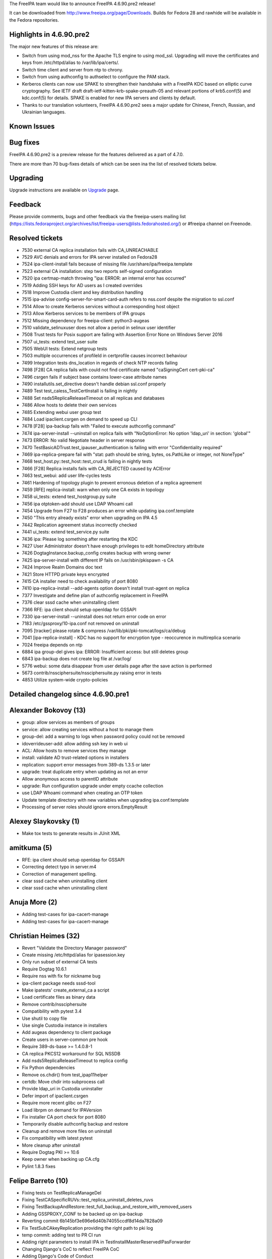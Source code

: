 The FreeIPA team would like to announce FreeIPA 4.6.90.pre2 release!

It can be downloaded from http://www.freeipa.org/page/Downloads. Builds
for Fedora 28 and rawhide will be available in the Fedora repositories.



Highlights in 4.6.90.pre2
-------------------------

The major new features of this release are:

-  Switch from using mod_nss for the Apache TLS engine to using mod_ssl.
   Upgrading will move the certificates and keys from /etc/httpd/alias
   to /var/lib/ipa/certs/.
-  Switch time client and server from ntp to chrony.
-  Switch from using authconfig to authselect to configure the PAM
   stack.
-  Kerberos clients can now use SPAKE to strengthen their handshake with
   a FreeIPA KDC based on elliptic curve cryptography. See IETF draft
   draft-ietf-kitten-krb-spake-preauth-05 and relevant portions of
   krb5.conf(5) and kdc.conf(5) for details. SPAKE is enabled for new
   IPA servers and clients by default.
-  Thanks to our translation volunteers, FreeIPA 4.6.90.pre2 sees a
   major update for Chinese, French, Russian, and Ukrainian languages.



Known Issues
----------------------------------------------------------------------------------------------



Bug fixes
----------------------------------------------------------------------------------------------

FreeIPA 4.6.90.pre2 is a preview release for the features delivered as a
part of 4.7.0.

There are more than 70 bug-fixes details of which can be seen ina the
list of resolved tickets below.

Upgrading
---------

Upgrade instructions are available on `Upgrade <https://www.freeipa.org/page/Upgrade>`__ page.

Feedback
--------

Please provide comments, bugs and other feedback via the freeipa-users
mailing list
(https://lists.fedoraproject.org/archives/list/freeipa-users@lists.fedorahosted.org/)
or #freeipa channel on Freenode.



Resolved tickets
----------------

-  7530 external CA replica installation fails with CA_UNREACHABLE
-  7529 AVC denials and errors for IPA server installed on Fedora28
-  7524 ipa-client-install fails because of missing file
   /usr/share/ipa/freeipa.template
-  7523 external CA installation: step two reports self-signed
   configuration
-  7520 ipa certmap-match throwing "ipa: ERROR: an internal error has
   occurred"
-  7519 Adding SSH keys for AD users as I created overrides
-  7518 Improve Custodia client and key distribution handling
-  7515 ipa-advise config-server-for-smart-card-auth refers to nss.conf
   despite the migration to ssl.conf
-  7514 Allow to create Kerberos services without a corresponding host
   object
-  7513 Allow Kerberos services to be members of IPA groups
-  7512 Missing dependency for freeipa-client: python3-augeas
-  7510 validate_selinuxuser does not allow a period in selinux user
   identifier
-  7508 Trust tests for Posix support are failing with Assertion Error
   None on Windows Server 2016
-  7507 ui_tests: extend test_user suite
-  7505 WebUI tests: Extend netgroup tests
-  7503 multiple occurrences of profileId in certprofile causes
   incorrect behaviour
-  7499 Integration tests dns_location in regards of check NTP records
   failing
-  7498 [F28] CA replica fails with could not find certificate named
   "caSigningCert cert-pki-ca"
-  7496 csrgen fails if subject base contains lower-case attribute names
-  7490 installutils.set_directive doesn't handle debian ssl.conf
   properly
-  7489 Test test_caless_TestCertInstall is failing in nightly
-  7488 Set nsds5ReplicaReleaseTimeout on all replicas and databases
-  7486 Allow hosts to delete their own services
-  7485 Extending webui user group test
-  7484 Load ipaclient.csrgen on demand to speed up CLI
-  7478 [F28] ipa-backup fails with "Failed to execute authconfig
   command"
-  7474 ipa-server-install --uninstall on replica fails with
   "NoOptionError: No option 'ldap_uri' in section: 'global'"
-  7473 ERROR: No valid Negotiate header in server response
-  7470 TestBasicADTrust.test_ipauser_authentication is failing with
   error "Confidentiality required"
-  7469 ipa-replica-prepare fail with "stat: path should be string,
   bytes, os.PathLike or integer, not NoneType"
-  7468 test_host.py::test_host::test_crud is failing in nightly tests
-  7466 [F28] Replica installs fails with CA_REJECTED caused by ACIError
-  7463 test_webui: add user life-cycles tests
-  7461 Hardening of topology plugin to prevent erronous deletion of a
   replica agreement
-  7459 [RFE] replica-install: warn when only one CA exists in topology
-  7458 ui_tests: extend test_hostgroup.py suite
-  7456 ipa otptoken-add should use LDAP Whoami call
-  7454 Upgrade from F27 to F28 produces an error while updating
   ipa.conf.template
-  7450 "This entry already exists" error when upgrading on IPA 4.5
-  7442 Replication agreement status incorrectly checked
-  7441 ui_tests: extend test_service.py suite
-  7436 ipa: Please log something after restarting the KDC
-  7427 User Administrator doesn't have enough privileges to edit
   homeDirectory attribute
-  7426 DogtagInstance.backup_config creates backup with wrong owner
-  7425 ipa-server-install with different IP fails on /usr/sbin/pkispawn
   -s CA
-  7424 Improve Realm Domains doc text
-  7421 Store HTTPD private keys encrypted
-  7415 CA installer need to check availability of port 8080
-  7410 ipa-replica-install --add-agents option doesn't install
   trust-agent on replica
-  7377 Investigate and define plan of authconfig replacement in FreeIPA
-  7376 clear sssd cache when uninstalling client
-  7366 RFE: ipa client should setup openldap for GSSAPI
-  7330 ipa-server-install --uninstall does not return error code on
   error
-  7183 /etc/gssproxy/10-ipa.conf not removed on uninstall
-  7095 [tracker] please rotate & compress
   /var/lib/pki/pki-tomcat/logs/ca/debug
-  7041 [ipa-replica-install] - KDC has no support for encryption type -
   reoccurence in multireplica scenario
-  7024 freeipa depends on ntp
-  6884 ipa group-del gives ipa: ERROR: Insufficient access: but still
   deletes group
-  6843 ipa-backup does not create log file at /var/log/
-  5776 webui: some data disappear from user details page after the save
   action is performed
-  5673 contrib/nssciphersuite/nssciphersuite.py raising error in tests
-  4853 Utilize system-wide crypto-policies



Detailed changelog since 4.6.90.pre1
------------------------------------



Alexander Bokovoy (13)
----------------------------------------------------------------------------------------------

-  group: allow services as members of groups
-  service: allow creating services without a host to manage them
-  group-del: add a warning to logs when password policy could not be
   removed
-  idoverrideuser-add: allow adding ssh key in web ui
-  ACL: Allow hosts to remove services they manage
-  install: validate AD trust-related options in installers
-  replication: support error messages from 389-ds 1.3.5 or later
-  upgrade: treat duplicate entry when updating as not an error
-  Allow anonymous access to parentID attribute
-  upgrade: Run configuration upgrade under empty ccache collection
-  use LDAP Whoami command when creating an OTP token
-  Update template directory with new variables when upgrading
   ipa.conf.template
-  Processing of server roles should ignore errors.EmptyResult



Alexey Slaykovsky (1)
----------------------------------------------------------------------------------------------

-  Make tox tests to generate results in JUnit XML



amitkuma (5)
----------------------------------------------------------------------------------------------

-  RFE: ipa client should setup openldap for GSSAPI
-  Correcting detect typo in server.m4
-  Correction of management spelling.
-  clear sssd cache when uninstalling client
-  clear sssd cache when uninstalling client



Anuja More (2)
----------------------------------------------------------------------------------------------

-  Adding test-cases for ipa-cacert-manage
-  Adding test-cases for ipa-cacert-manage



Christian Heimes (32)
----------------------------------------------------------------------------------------------

-  Revert "Validate the Directory Manager password"
-  Create missing /etc/httpd/alias for ipasession.key
-  Only run subset of external CA tests
-  Require Dogtag 10.6.1
-  Require nss with fix for nickname bug
-  ipa-client package needs sssd-tool
-  Make ipatests' create_external_ca a script
-  Load certificate files as binary data
-  Remove contrib/nssciphersuite
-  Compatibility with pytest 3.4
-  Use shutil to copy file
-  Use single Custodia instance in installers
-  Add augeas dependency to client package
-  Create users in server-common pre hook
-  Require 389-ds-base >= 1.4.0.8-1
-  CA replica PKCS12 workaround for SQL NSSDB
-  Add nsds5ReplicaReleaseTimeout to replica config
-  Fix Python dependencies
-  Remove os.chdir() from test_ipap11helper
-  certdb: Move chdir into subprocess call
-  Provide ldap_uri in Custodia uninstaller
-  Defer import of ipaclient.csrgen
-  Require more recent glibc on F27
-  Load librpm on demand for IPAVersion
-  Fix installer CA port check for port 8080
-  Temporarily disable authconfig backup and restore
-  Cleanup and remove more files on uninstall
-  Fix compatibility with latest pytest
-  More cleanup after uninstall
-  Require Dogtag PKI >= 10.6
-  Keep owner when backing up CA.cfg
-  Pylint 1.8.3 fixes



Felipe Barreto (10)
----------------------------------------------------------------------------------------------

-  Fixing tests on TestReplicaManageDel
-  Fixing TestCASpecificRUVs::test_replica_uninstall_deletes_ruvs
-  Fixing
   TestBackupAndRestore::test_full_backup_and_restore_with_removed_users
-  Adding GSSPROXY_CONF to be backed up on ipa-backup
-  Reverting commit 6b145bf3e696e6d40b74055ccdf8d14da7828a09
-  Fix TestSubCAkeyReplication providing the right path to pki log
-  temp commit: adding test to PR CI run
-  Adding right parameters to install IPA in
   TestInstallMasterReservedIPasForwarder
-  Changing Django's CoC to reflect FreeIPA CoC
-  Adding Django's Code of Conduct



Florence Blanc-Renaud (8)
----------------------------------------------------------------------------------------------

-  authselect migration: use stable interface to query current config
-  authselect test: skip test if authselect is not available
-  ipa-advise: adapt config-client-for-smart-card-auth to authselect
-  Revert commit d705320ec136abc2fcf524f2b63a76d3fc0ba97a
-  New tests for authselect migration
-  Migration from authconfig to authselect
-  ipa-advise config-server-for-smart-card-auth: use mod-ssl
-  ipa-replica-install: make sure that certmonger picks the right master



Fraser Tweedale (12)
----------------------------------------------------------------------------------------------

-  install: fix reported external CA configuration
-  csrgen: fix when attribute shortname is lower case
-  csrgen: drive-by docstring
-  csrgen: support initialising OpenSSL adaptor with key object
-  py3: fix csrgen error handling
-  certprofile: add tests for config profileId scenarios
-  certprofile: reject config with multiple profileIds
-  Fix upgrade (update_replica_config) in single master mode
-  Add commentary about PKI admin password
-  Fix upgrade when named.conf does not exist
-  replica-install: warn when there is only one CA in topology
-  install: configure dogtag status request timeout



Ganna Kaihorodova (5)
----------------------------------------------------------------------------------------------

-  Fix trust tests for Posix Support
-  Fix for integration tests dns_locations
-  Fix in IPA's multihost fixture
-  TestBasicADTrust.test_ipauser_authentication
-  Fix for test TestInstallMasterReservedIPasForwarder



Takeshi MIZUTA (1)
----------------------------------------------------------------------------------------------

-  Fix some typos in man page



Michal Reznik (18)
----------------------------------------------------------------------------------------------

-  ui_tests: introduce new test_misc cases file
-  ui_driver: extension and modifications related to test_user
-  ui_tests: extend test_user suite
-  test_web_ui: extend ui_driver methods
-  test_webui: add user life-cycles tests
-  ui_tests: run ipa-get/rmkeytab command on UI host
-  ui_tests: select_combobox() fixes
-  ui_tests: test cancel and delete without button
-  ui_tests: make associations cancelable
-  ui_tests: add function to run cmd on UI host
-  ui_tests: add funcs to add/remove users public SSH key
-  ui_tests: add assert_field_required()
-  ui_tests: add assert_notification()
-  ui_tests: add more test cases
-  ui_tests: add more test cases to test_certification
-  ui_tests: add_service() support func in test_service
-  ui_tests: add_host() support func in test_service
-  ui_tests: change get_http_pkey() function



Varun Mylaraiah (3)
----------------------------------------------------------------------------------------------

-  WebUI tests: Extend netgroup tests with more scenarios
-  Fixed improper clean-up in test_host::test_kerberos_flags added
   closing the notification in kerberos flags
-  WebUI tests: Extend user group tests with more scenarios



Pavel Picka (1)
----------------------------------------------------------------------------------------------

-  WebUI Hostgroups tests cases added



Petr Vobornik (4)
----------------------------------------------------------------------------------------------

-  webui: refresh complex pages after modification
-  Fix order of commands in test for removing topology segments
-  webui tests: fix test_host:test_crud failure
-  realm domains: improve doc text



Rob Crittenden (16)
----------------------------------------------------------------------------------------------

-  Fix certificate retrieval in ipa-replica-prepare for DL0
-  Disable message about log in ipa-backup if IPA is not configured
-  Use a regex in installutils.get_directive instead of line splitting
-  Handle whitespace, add separator to regex in set_directive_lines
-  Validate the Directory Manager password before starting restore
-  Log service start/stop/restart message
-  Update project metadata in ipasetup.py.in
-  Allow dot as a valid character in an selinux identity name
-  Remove xfail from CALes test test_http_intermediate_ca
-  Some PKCS#12 errors are reported with full path names
-  ipa-server-certinstall failing, unknown option realm
-  Revert run_pk12util part of 807a5cbe7cc52690336c5095ec6aeeb0a4e8483c
-  Break out of teardown in test_replica_promotion.py if no config
-  Remove the Continuous installer class, it is unused
-  Return a value if exceptions are raised in server uninstall
-  VERSION.m4: Set back to git snapshot



Robbie Harwood (2)
----------------------------------------------------------------------------------------------

-  Move krb5 snippet into freeipa-client-common
-  Enable SPAKE support using krb5.conf.d snippet



Stanislav Laznicka (11)
----------------------------------------------------------------------------------------------

-  Allow user administrator to change user homedir
-  mod_ssl: add SSLVerifyDepth for external CA installs
-  Add absolute_import to test_authselect
-  Fix typo in ipa-getkeytab --help
-  Add absolute_import future imports
-  replica-install: pass --ip-address to client install
-  ipa_backup: Backup the password to HTTPD priv key
-  Fix upgrading of FreeIPA HTTPD
-  Remove py35 env from tox testing
-  Encrypt httpd key stored on disk
-  Dogtag configs: rename deprecated options



Thierry Bordaz (1)
----------------------------------------------------------------------------------------------

-  Hardening of topology plugin to prevent erronous deletion of a
   replica agreement



Tibor Dudlák (14)
----------------------------------------------------------------------------------------------

-  Use temporary pid file for chronyd -q task
-  Fix format string passed to pytest-multihost
-  Configure chrony with pool when server not set
-  Add enabling chrony daemon when not configured
-  Remove unnecessary option --force-chrony
-  Remove NTP server role while upgrading
-  Removes NTP server role from servroles and description
-  Update man pages for FreeIPA client, replica and server install
-  Adding method to ipa-server-upgrade to cleanup ntpd
-  Add --ntp-pool option to installers
-  FreeIPA server is time synchronization client only
-  Replace ntpd with chronyd in installation
-  Add dependency and paths for chrony
-  Removes ntp from dependencies and behave as there is always -N option
